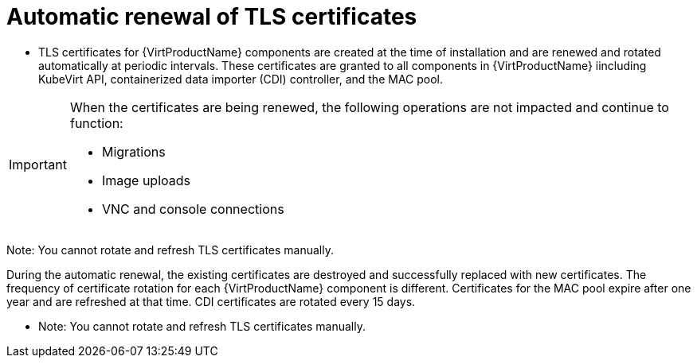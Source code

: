 // Module included in the following assemblies:
//
// * virt/node_maintenance/virt-automatic-certificate-renewal.adoc

[id="virt-automatic-certificate-renewal_{context}"]
= Automatic renewal of TLS certificates

* TLS certificates for {VirtProductName} components are created at the time of installation and are renewed and rotated automatically at periodic intervals. These certificates are granted to all components in {VirtProductName} iincluding KubeVirt API, containerized data importer (CDI) controller, and the MAC pool.

[IMPORTANT]
====
When the certificates are being renewed, the following operations are not impacted and continue to function:

* Migrations
* Image uploads
* VNC and console connections
====

Note: You cannot rotate and refresh TLS certificates manually.

During the automatic renewal, the existing certificates are destroyed and successfully replaced with new certificates.
//Verify if the following is true.
The frequency of  certificate rotation for each {VirtProductName} component is different. Certificates for the MAC pool expire after one year and are refreshed at that time. CDI certificates are rotated every 15 days.
//(Question: How often are KubeVirt API certificates refreshed?)

* Note: You cannot rotate and refresh TLS certificates manually.
